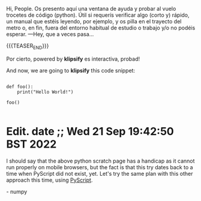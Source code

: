 #+BEGIN_COMMENT
.. title: A Py Scratch Sheet On The Fly ~~`
.. slug: a-py-scratch-sheet-on-the-fly
.. date: 2021-02-17 18:54:14 UTC
.. tags: 
.. category: 
.. link: 
.. description: 
.. type: text

#+END_COMMENT

Hi, People.
Os presento aquí una ventana de ayuda y probar al vuelo trocetes de código (python). Útil si requerís verificar algo (corto y) rápido, un manual que estéis leyendo, por ejemplo, y os pilla en el trayecto del metro o, en fin, fuera del entorno habitual de estudio o trabajo y/o no podéis esperar. —Hey, que a veces pasa...

{{{TEASER_END}}}

#+begin_export html
<html>
  <!DOCTYPE html>
  <meta charset="utf-8">
  <head>
      <link rel="stylesheet" type="text/css" href="https://storage.googleapis.com/app.klipse.tech/css/codemirror.css">

      <script>
       window.klipse_settings = {
         selector_eval_python_client: '.language-klipse-python'
       };
      </script>

  </head>

  <body>
    <div>
       <p>Por cierto, powered by <strong>klipsify</strong> es interactiva, probad!</p>
        <p>And now, we are going to <strong>klipsify</strong> this code snippet:</p>

        <pre><code class="language-klipse-python">
def foo():
    print("Hello World!")

foo()
        </code></pre>
    </div>
    <script src="https://storage.googleapis.com/app.klipse.tech/plugin_prod/js/klipse_plugin.min.js?v=7.3.4"></script>
  </body>

</html>

#+end_export

* Edit. date ;; Wed 21 Sep 19:42:50 BST 2022 
I should say that the above python scratch page has a handicap as it cannot run properly on mobile browsers, but the fact is that this try dates back to a time when PyScript did not exist, yet. Let's try the same plan with this other approach this time, using [[https://pyscript.net/][PyScript]].

#+begin_export html
<!DOCTYPE html>
<html lang="en">
    <head>
    <meta charset="utf-8" />
    <meta name="viewport" content="width=device-width,initial-scale=1" />

    <title>REPL</title>

    <link rel="icon" type="image/png" href="favicon.png" />
    <link rel="stylesheet" href="https://pyscript.net/alpha/pyscript_base.css" />
    <script defer src="https://pyscript.net/alpha/pyscript.js"></script>
    <py-env>
      - numpy
    </py-env>
    </head>
    <body>
      <div id="output" class="text-3xl"></div>
      <!-- <py-script>
        
      </py-script> -->
      <py-repl></py-repl>
    </body>

</html>
#+end_export
